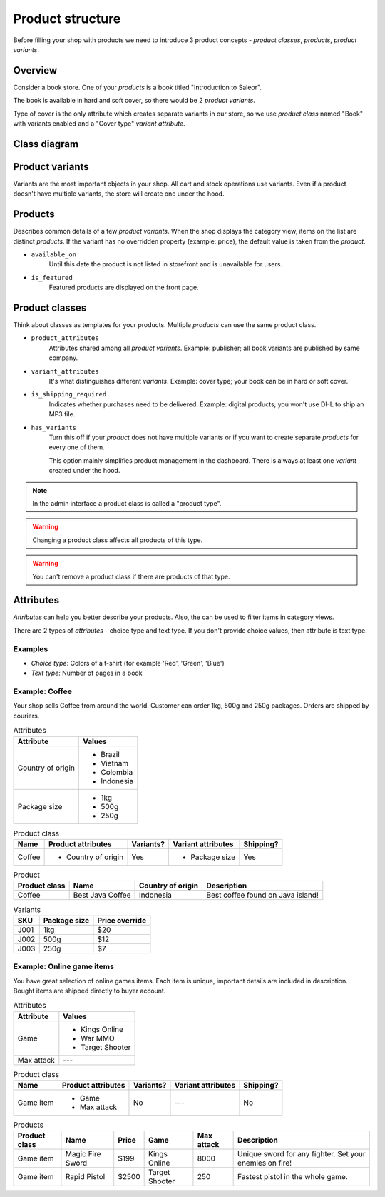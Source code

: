 Product structure
=================

Before filling your shop with products we need to introduce 3 product concepts - *product classes*, *products*, *product variants*.

Overview
--------

Consider a book store. One of your *products* is a book titled "Introduction to Saleor".

The book is available in hard and soft cover, so there would be 2 *product variants*.

Type of cover is the only attribute which creates separate variants in our store, so we use *product class* named "Book" with variants enabled and a "Cover type" *variant attribute*.

Class diagram
-------------

.. image:: img/product_class_tree.png

Product variants
----------------

Variants are the most important objects in your shop. All cart and stock operations use variants. Even if a product doesn't have multiple variants, the store will create one under the hood.

Products
--------

Describes common details of a few *product variants*. When the shop displays the category view, items on the list are distinct *products*. If the variant has no overridden property (example: price), the default value is taken from the *product*.

- ``available_on``
    Until this date the product is not listed in storefront and is unavailable for users.

- ``is_featured``
    Featured products are displayed on the front page.


Product classes
---------------

Think about classes as templates for your products. Multiple *products* can use the same product class.

- ``product_attributes``
    Attributes shared among all *product variants*. Example: publisher; all book variants are published by same company.

- ``variant_attributes``
    It's what distinguishes different *variants*. Example: cover type; your book can be in hard or soft cover.

- ``is_shipping_required``
    Indicates whether purchases need to be delivered. Example: digital products; you won't use DHL to ship an MP3 file.

- ``has_variants``
    Turn this off if your *product* does not have multiple variants or if you want to create separate *products* for every one of them.

    This option mainly simplifies product management in the dashboard. There is always at least one *variant* created under the hood.


.. note:: In the admin interface a product class is called a "product type".

.. warning:: Changing a product class affects all products of this type.

.. warning:: You can't remove a product class if there are products of that type.


Attributes
----------

*Attributes* can help you better describe your products. Also, the can be used to filter items in category views.

There are 2 types of *attributes* - choice type and text type. If you don't provide choice values, then attribute is text type.

Examples
~~~~~~~~

* *Choice type*: Colors of a t-shirt (for example 'Red', 'Green', 'Blue')
* *Text type*: Number of pages in a book


Example: Coffee
~~~~~~~~~~~~~~~

Your shop sells Coffee from around the world. Customer can order 1kg, 500g and 250g packages. Orders are shipped by couriers.

.. table:: Attributes

   =================  ===========
   Attribute          Values
   =================  ===========
   Country of origin  * Brazil
                      * Vietnam
                      * Colombia
                      * Indonesia
   Package size       * 1kg
                      * 500g
                      * 250g
   =================  ===========

.. table:: Product class

   ======  ===================  =========  ==================  =========
   Name    Product attributes   Variants?  Variant attributes  Shipping?
   ======  ===================  =========  ==================  =========
   Coffee  * Country of origin  Yes        * Package size      Yes
   ======  ===================  =========  ==================  =========

.. table:: Product

   =============  ================  =================  =================================
   Product class  Name              Country of origin  Description
   =============  ================  =================  =================================
   Coffee         Best Java Coffee  Indonesia          Best coffee found on Java island!
   =============  ================  =================  =================================

.. table:: Variants

   ====  ============  ==============
   SKU   Package size  Price override
   ====  ============  ==============
   J001  1kg           $20
   J002  500g          $12
   J003  250g          $7
   ====  ============  ==============


Example: Online game items
~~~~~~~~~~~~~~~~~~~~~~~~~~

You have great selection of online games items. Each item is unique, important details are included in description. Bought items are shipped directly to buyer account.

.. table:: Attributes

   ==========  ================
   Attribute   Values
   ==========  ================
   Game        * Kings Online
               * War MMO
               * Target Shooter
   Max attack  ---
   ==========  ================

.. table:: Product class

   =========  ==================  =========  ==================  =========
   Name       Product attributes  Variants?  Variant attributes  Shipping?
   =========  ==================  =========  ==================  =========
   Game item  * Game              No         ---                 No
              * Max attack
   =========  ==================  =========  ==================  =========

.. table:: Products

   =============  ================  =====  ==============  ===========  =======================================================
   Product class  Name              Price  Game            Max attack   Description
   =============  ================  =====  ==============  ===========  =======================================================
   Game item      Magic Fire Sword  $199   Kings Online    8000         Unique sword for any fighter. Set your enemies on fire!
   Game item      Rapid Pistol      $2500  Target Shooter  250          Fastest pistol in the whole game.
   =============  ================  =====  ==============  ===========  =======================================================
